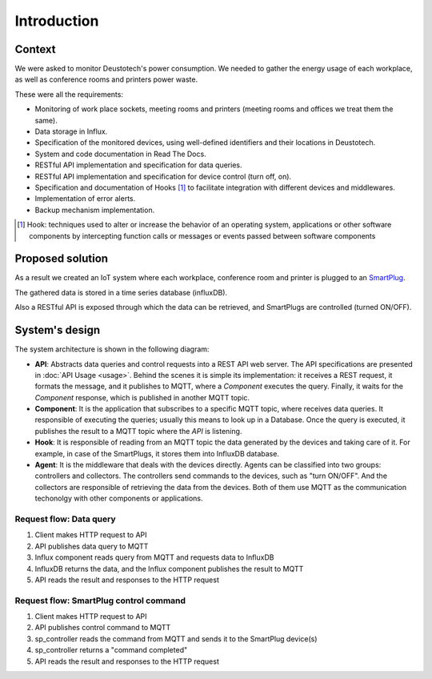 =============
Introduction
=============

Context
--------
We were asked to monitor Deustotech's power consumption.
We needed to gather the energy usage of each workplace,
as well as conference rooms and printers power waste.

These were all the requirements:

- Monitoring of work place sockets, meeting rooms and printers (meeting rooms and offices we treat them the same).

- Data storage in Influx.

- Specification of the monitored devices, using well-defined identifiers and their locations in Deustotech.

- System and code documentation in Read The Docs.

- RESTful API implementation and specification for data queries.

- RESTful API implementation and specification for device control (turn off, on).

- Specification and documentation of Hooks [#]_ to facilitate integration with different devices and middlewares.

- Implementation of error alerts.

- Backup mechanism implementation.


.. [#] Hook: techniques used to alter or increase the behavior of
  an operating system, applications or other software components
  by intercepting function calls or messages or events passed
  between software components

Proposed solution
-------------------
As a result we created an IoT system where each workplace,
conference room and printer is plugged to an SmartPlug_.

.. _SmartPlug: https://www.tp-link.com/en/home-networking/smart-plug/hs110/

The gathered data is stored in a time series database (influxDB).

Also a RESTful API is exposed through which the data can be retrieved, and
SmartPlugs are controlled (turned ON/OFF).

System's design
----------------
The system architecture is shown in the following diagram:

.. image:: _static/imgs/system-architecture.svg


* **API**: Abstracts data queries and control requests into a
  REST API web server. The API specifications are presented in
  :doc:`API Usage <usage>`. Behind the scenes it is simple its implementation:
  it receives a REST request, it formats the message, and
  it publishes to MQTT, where a *Component* executes the query.
  Finally, it waits for the *Component* response, which is published
  in another MQTT topic.

* **Component**: It is the application that subscribes to a specific
  MQTT topic, where receives data queries. It responsible of
  executing the queries; usually this means to look up in a
  Database. Once the query is executed, it publishes the
  result to a MQTT topic where the *API* is listening.

* **Hook**: It is responsible of reading from an MQTT topic
  the data generated by the devices and taking care of it.
  For example, in case of the SmartPlugs, it stores them into
  InfluxDB database.

* **Agent**: It is the middleware that deals with the devices
  directly. Agents can be classified into two groups: controllers
  and collectors. The controllers send commands to the devices,
  such as "turn ON/OFF". And the collectors are responsible of
  retrieving the data from the devices. Both of them use MQTT
  as the communication techonolgy with other components or
  applications.

Request flow: Data query
~~~~~~~~~~~~~~~~~~~~~~~~~

1. Client makes HTTP request to API
2. API publishes data query to MQTT
3. Influx component reads query from MQTT and requests data to InfluxDB
4. InfluxDB returns the data, and the Influx component publishes the result
   to MQTT
5. API reads the result and responses to the HTTP request

Request flow: SmartPlug control command
~~~~~~~~~~~~~~~~~~~~~~~~~~~~~~~~~~~~~~~~

1. Client makes HTTP request to API
2. API publishes control command to MQTT
3. sp_controller reads the command from MQTT and sends it to the SmartPlug
   device(s)
4. sp_controller returns a "command completed"
5. API reads the result and responses to the HTTP request

